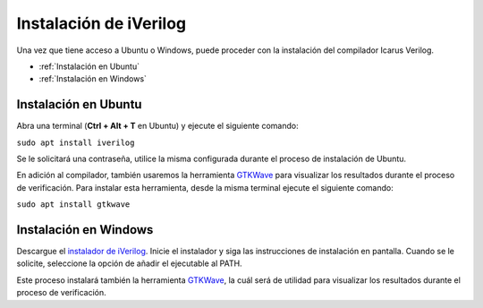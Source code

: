 .. highlight:: bash

Instalación de iVerilog
=======================

Una vez que tiene acceso a Ubuntu o Windows, puede proceder con la instalación del compilador Icarus Verilog.

* :ref:`Instalación en Ubuntu`
* :ref:`Instalación en Windows`

Instalación en Ubuntu
---------------------
Abra una terminal (**Ctrl + Alt + T** en Ubuntu) y ejecute el siguiente comando:

``sudo apt install iverilog``

Se le solicitará una contraseña, utilice la misma configurada durante el proceso de instalación de Ubuntu.

En adición al compilador, también usaremos la herramienta `GTKWave <http://gtkwave.sourceforge.net/>`_ para visualizar los resultados durante el proceso de verificación. Para instalar esta herramienta, desde la misma terminal ejecute el siguiente comando:

``sudo apt install gtkwave``

Instalación en Windows
----------------------

Descargue el `instalador de iVerilog <http://bleyer.org/icarus/>`_. Inicie el instalador y siga las instrucciones de instalación en pantalla. Cuando se le solicite, seleccione la opción de añadir el ejecutable al PATH.

.. image:: ./../img/iverilog_install.PNG
   :align: center

Este proceso instalará también la herramienta `GTKWave <http://gtkwave.sourceforge.net/>`_, la cuál será de utilidad para visualizar los resultados durante el proceso de verificación.